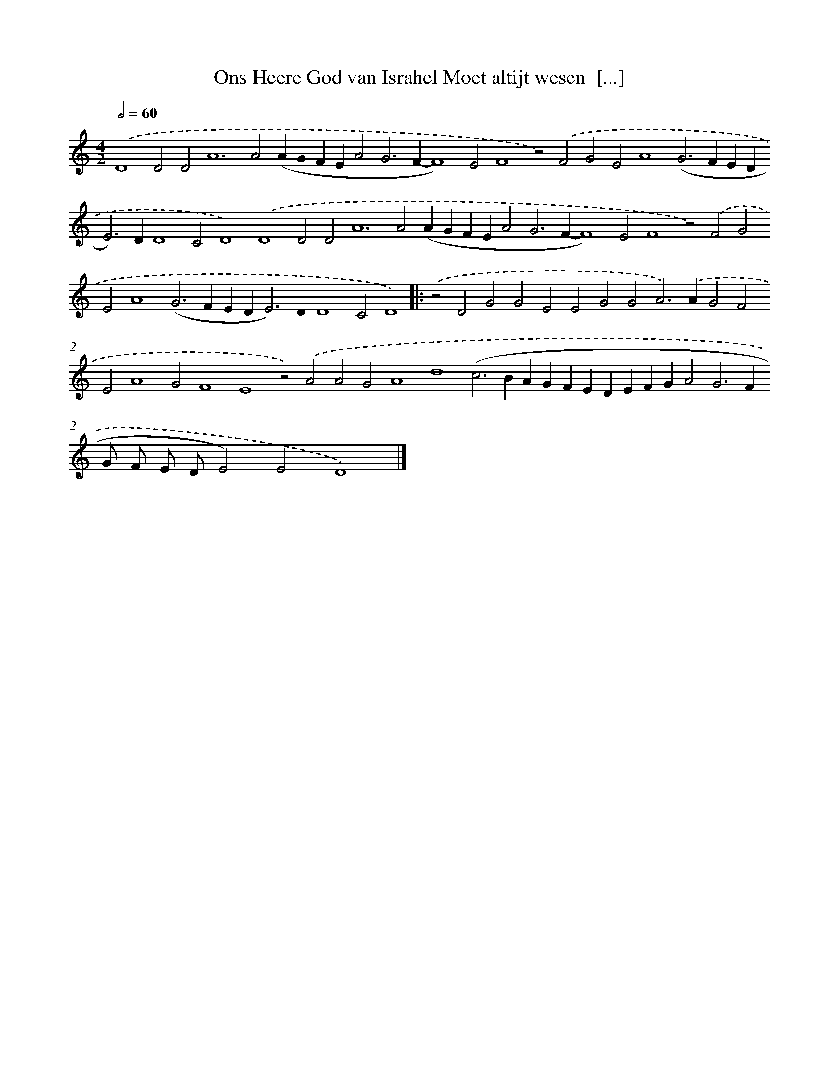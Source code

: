 X: 710
T: Ons Heere God van Israhel Moet altijt wesen  [...]
%%abc-version 2.0
%%abcx-abcm2ps-target-version 5.9.1 (29 Sep 2008)
%%abc-creator hum2abc beta
%%abcx-conversion-date 2018/11/01 14:35:35
%%humdrum-veritas 1894335199
%%humdrum-veritas-data 1584210188
%%continueall 1
%%barnumbers 0
L: 1/4
M: 4/2
Q: 1/2=60
K: C clef=treble
.('D4D2D4<A4A2(AGFEA2G2>F2-F4)E2F4z2).('F2G2E2A4(G2>F2ED2<E2)DD4C2D4).('D4D2D4<A4A2(AGFEA2G2>F2-F4)E2F4z2).('F2G2E2A4(G2>F2ED2<E2)DD4C2D4) ]|:
.('z2D2G2G2E2E2G2G2A2>).('A2G2F2E2A4G2F4E4z2).('A2A2G2A4d4(c2>B2AGFEDEFGA2G2>F2G/ F/ E/ D/E2)E2D4) |]
